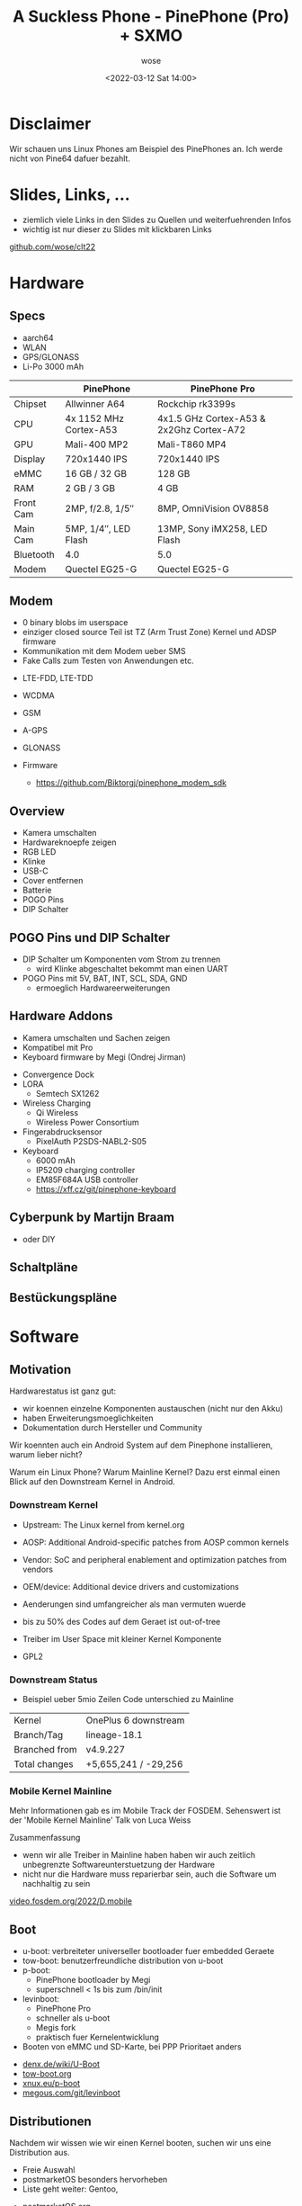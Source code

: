 #+title: A Suckless Phone - PinePhone (Pro) + SXMO
#+author: wose
#+date: <2022-03-12 Sat 14:00>
#+email: wose (at) zuendmasse (dot) de

#+options: num:nil toc:nil
#+options: reveal_center:nil reveal_control:nil reveal_progress:nil reveal_title_slide:nil reveal_slide_number:nil
#+options: reveal_width:1920 reveal_height:1080
#+reveal_root:  ./reveal.js/
#+reveal_theme: ./clt.css
#+reveal_trans: none
#+reveal_min_scale: 0.2
#+reveal_max_scale: 2.5
#+reveal_talk_qr_code: ./images/code.png
#+reveal_title_slide:<h2>A Suckless Phone</h2><h3>PinePhone (Pro) + SXMO</h3><br><p>wose</p><br><p>2022-03-12 14:00</p>
#+reveal_extra_css: ./custom.css

#+options: reveal_center:nil

* Disclaimer
#+BEGIN_NOTES
Wir schauen uns Linux Phones am Beispiel des PinePhones an.
Ich werde nicht von Pine64 dafuer bezahlt.
#+END_NOTES

* Slides, Links, ...
#+BEGIN_NOTES
- ziemlich viele Links in den Slides zu Quellen und
  weiterfuehrenden Infos
- wichtig ist nur dieser zu Slides mit klickbaren Links
#+END_NOTES

[[./images/code.png]]

[[https://github.com/wose/clt22][github.com/wose/clt22]]


* Hardware
[[./images/pp_front.png]]
[[./images/pp_back.png]]

** Specs
#+BEGIN_NOTES
- aarch64
- WLAN
- GPS/GLONASS
- Li-Po 3000 mAh
#+END_NOTES

|           | PinePhone              | PinePhone Pro                            |
|-----------+------------------------+------------------------------------------|
| Chipset   | Allwinner A64          | Rockchip rk3399s                         |
| CPU       | 4x 1152 MHz Cortex-A53 | 4x1.5 GHz Cortex-A53 & 2x2Ghz Cortex-A72 |
| GPU       | Mali-400 MP2           | Mali-T860 MP4                            |
| Display   | 720x1440 IPS           | 720x1440 IPS                             |
| eMMC      | 16 GB / 32 GB          | 128 GB                                   |
| RAM       | 2 GB / 3 GB            | 4 GB                                     |
| Front Cam | 2MP, f/2.8, 1/5″       | 8MP, OmniVision OV8858                   |
| Main Cam  | 5MP, 1/4″, LED Flash   | 13MP, Sony iMX258, LED Flash             |
| Bluetooth | 4.0                    | 5.0                                      |
| Modem     | Quectel EG25-G         | Quectel EG25-G                           |

** Modem
#+BEGIN_NOTES
- 0 binary blobs im userspace
- einziger closed source Teil ist TZ (Arm Trust Zone) Kernel und ADSP firmware
- Kommunikation mit dem Modem ueber SMS
- Fake Calls zum Testen von Anwendungen etc.
#+END_NOTES

- LTE-FDD, LTE-TDD
- WCDMA
- GSM
- A-GPS
- GLONASS

- Firmware
  - https://github.com/Biktorgj/pinephone_modem_sdk

** Overview
#+BEGIN_NOTES
- Kamera umschalten
- Hardwareknoepfe zeigen
- RGB LED
- Klinke
- USB-C
- Cover entfernen
- Batterie
- POGO Pins
- DIP Schalter
#+END_NOTES

** POGO Pins und DIP Schalter
#+BEGIN_NOTES
- DIP Schalter um Komponenten vom Strom zu trennen
  - wird Klinke abgeschaltet bekommt man einen UART
- POGO Pins mit 5V, BAT, INT, SCL, SDA, GND
  - ermoeglich Hardwareerweiterungen
#+END_NOTES

[[./images/pogo_dip.png]]

** Hardware Addons
#+BEGIN_NOTES
- Kamera umschalten und Sachen zeigen
- Kompatibel mit Pro
- Keyboard firmware by Megi (Ondrej Jirman)
#+END_NOTES

- Convergence Dock
- LORA
  - Semtech SX1262
- Wireless Charging
  - Qi Wireless
  - Wireless Power Consortium
- Fingerabdrucksensor
  - PixelAuth P2SDS-NABL2-S05
- Keyboard
  - 6000 mAh
  - IP5209 charging controller
  - EM85F684A USB controller
  - https://xff.cz/git/pinephone-keyboard

** Cyberpunk by Martijn Braam
:PROPERTIES:
:reveal_slide_footer: <a href="https://blog.brixit.nl/making-a-backcover-extension-for-the-pinephone/">https://blog.brixit.nl/making-a-backcover-extension-for-the-pinephone/</a>
:END:
#+BEGIN_NOTES
- oder DIY
#+END_NOTES

[[./images/i2c_thermal_martijn_braam.png]]

** Schaltpläne
:PROPERTIES:
:reveal_slide_footer: <a href="https://wiki.pine64.org/wiki/PinePhone">wiki.pine64.org/wiki/PinePhone</a>
:END:

[[./images/emmc.png]]

** Bestückungspläne
:PROPERTIES:
:reveal_slide_footer: <a href="https://wiki.pine64.org/wiki/PinePhone">wiki.pine64.org/wiki/PinePhone</a>
:END:

[[./images/placement.png]]

* Software
** Motivation
#+BEGIN_NOTES
Hardwarestatus ist ganz gut:
- wir koennen einzelne Komponenten austauschen (nicht nur den Akku)
- haben Erweiterungsmoeglichkeiten
- Dokumentation durch Hersteller und Community

Wir koennten auch ein Android System auf dem Pinephone installieren, warum lieber nicht?

Warum ein Linux Phone?
Warum Mainline Kernel?
Dazu erst einmal einen Blick auf den Downstream Kernel in Android.
#+END_NOTES

*** Downstream Kernel
:PROPERTIES:
:reveal_slide_footer: <a href="https://source.android.com/devices/architecture/kernel/generic-kernel-image">source.android.com/devices/architecture/kernel/generic-kernel-image</a>
:END:

#+BEGIN_NOTES
- Upstream: The Linux kernel from kernel.org
- AOSP: Additional Android-specific patches from AOSP common kernels
- Vendor: SoC and peripheral enablement and optimization patches from vendors
- OEM/device: Additional device drivers and customizations

- Aenderungen sind umfangreicher als man vermuten wuerde
- bis zu 50% des Codes auf dem Geraet ist out-of-tree
- Treiber im User Space mit kleiner Kernel Komponente
- GPL2
#+END_NOTES

[[./images/generic-kernel-image-overview.png]]
*** Downstream Status
:PROPERTIES:
:reveal_slide_footer: <a href="https://not.mainline.space">not.mainline.space</a>
:END:

#+BEGIN_NOTES
- Beispiel ueber 5mio Zeilen Code unterschied zu Mainline
#+END_NOTES

| Kernel        | OnePlus 6 downstream |
| Branch/Tag    | lineage-18.1         |
| Branched from | v4.9.227             |
| Total changes | +5,655,241 / -29,256 |

*** Mobile Kernel Mainline
#+BEGIN_NOTES
Mehr Informationen gab es im Mobile Track der FOSDEM.
Sehenswert ist der 'Mobile Kernel Mainline' Talk von Luca Weiss

Zusammenfassung
- wenn wir alle Treiber in Mainline haben haben wir auch zeitlich unbegrenzte Softwareunterstuetzung der Hardware
- nicht nur die Hardware muss reparierbar sein, auch die Software um nachhaltig zu sein
#+END_NOTES

[[https://video.fosdem.org/2022/D.mobile/][video.fosdem.org/2022/D.mobile]]

** Boot
:PROPERTIES:
:END:

#+BEGIN_NOTES
- u-boot: verbreiteter universeller bootloader fuer embedded Geraete
- tow-boot: benutzerfreundliche distribution von u-boot
- p-boot:
  - PinePhone bootloader by Megi
  - superschnell < 1s bis zum /bin/init
- levinboot:
  - PinePhone Pro
  - schneller als u-boot
  - Megis fork
  - praktisch fuer Kernelentwicklung

- Booten von eMMC und SD-Karte, bei PPP Prioritaet anders
#+END_NOTES

- [[https://www.denx.de/wiki/U-Boot/][denx.de/wiki/U-Boot]]
- [[https://tow-boot.org/][tow-boot.org]]
- [[https://xnux.eu/p-boot/][xnux.eu/p-boot]]
- [[https://megous.com/git/levinboot/][megous.com/git/levinboot]]

** Distributionen
#+BEGIN_NOTES
Nachdem wir wissen wie wir einen Kernel booten, suchen wir uns eine Distribution aus.
- Freie Auswahl
- postmarketOS besonders hervorheben
- Liste geht weiter: Gentoo, 
#+END_NOTES

- [[https://postmarketos.org/][postmarketOS.org]]
- [[https://mobian.org/][mobian.org]]
- [[https://github.com/manjaro-pinephone][github.com/manjaro-pinephone]]
- [[https://mobile.nixos.org/][mobile.nixos.org]]
- [[https://github.com/dreemurrs-embedded/Pine64-Arch][github.com/dreemurrs-embedded/Pine64-Arch]]
- ...

- Pine64 Wiki
  - [[https://wiki.pine64.org/wiki/PinePhone_Software_Releases][PinePhone]]
  - [[https://wiki.pine64.org/wiki/PinePhone_Pro_Software_Releases][PinePhone Pro]]

** Multi Distro Image
:PROPERTIES:
:reveal_slide_footer: <a href="https://xnux.eu/p-boot-demo">xnux.eu/p-boot-demo</a>
:END:

#+BEGIN_NOTES
- 15 Distributionen mit unterschiedlichen UIs
- 6.9 GiB
- p-boot
- nur PinePhone nicht fuer PPP
#+END_NOTES

[[./images/menu2.webp]]

** Mobile UIs
:PROPERTIES:
:reveal_slide_footer: <a href="https://plasma-mobile.org">plasma-mobile.org</a> | <a href="https://gitlab.gnome.org/World/Phosh/phosh">gitlab.gnome.org/World/Phosh/phosh</a>
:END:
#+BEGIN_NOTES
Wir koennen booten, haben einen Kernel und eine Distribution mit Paketen/Anwendungen
die wir installieren koennen. Jetzt fehlt noch das passende Nutzerinterface.

- 'Mainstream' UIs - Kacheln
  - Plasma Mobile (KDE) (links)
  - Phosh (Purism fuer Librem5, Gnome) (rechts)

- SXMO ist anders

- was steht uns zur verfuegung
  - Touchorientiert
  - aber wir haben auch 3 Hardwareknoepfe
#+END_NOTES

[[./images/plasma_mobile.png]]
[[./images/phosh_overview.png]]

** SXMO - Simple X Mobile
:PROPERTIES:
:reveal_slide_footer: <a href="https://sxmo.org">sxmo.org</a>
:END:
#+BEGIN_NOTES
- X als Platzhalter fuer Xorg oder Wayland

Idee
- wir nutzen kleine Anwendungen die wir aus dem Desktopumfeld kennen
- konfigurieren sie entsprechend
- kleben alles mit Shellscripten zusammen

- kleine Anwendungen die genau eine Aufgabe erfuellen
- Komplexitaet vermeiden wo moeglich (suckless)
#+END_NOTES

[[./images/pp_front.png]]

** SXMO - Tools
|                           | Xorg  | Wayland |
|---------------------------+-------+---------|
| Window Manager/Compositor | DWM   | sway    |
| Terminal                  | st    | foot    |
| Menu                      | dmenu | bemenu  |
| Virtual Keyboard          | svkbd | wvkbd   |
| Desktop Widgets           | conky | wayout  |

- lisgd
- tinydm
- ModemManager
- NetworkManager

** SXMO - Buttons
#+BEGIN_NOTES
Kamera umschalten und alles kurz zeigen
#+END_NOTES

- Volume Up
  - 1 tap Context Menu
  - 2 taps System Menu
  - 3 taps Window Menu
- Volume Down
  - 1 tap Toggle Keyboard
  - 2 taps Toggle Layout
  - 3 taps Kill Window
- Power
  - 1 tap Lock Screen
  - 2 taps Lock Screen (On)
  - 3 taps Terminal

** SXMO - Gesten
:PROPERTIES:
:reveal_slide_footer: CC-BY-SA 4.0 <a href="https://sxmo.org">sxmo.org</a>
:END:
#+BEGIN_NOTES
- alles kurz zeigen
- Aktion kann anders sein, je nachdem wie lang der Swipe ist
- alle Gesten haben eine Randkomponente, Swipes in der Mitte
  des Bildschirms werden an die Anwendung durchgereicht
#+END_NOTES

[[./images/gestures.png]]

** SXMO - Menusystem
#+BEGIN_NOTES
- durch die Menus gehen
- anmerken, dass die Einträge ergänzt und angepasst werden können
- Vim als App starten und Kontextmenu zeigen
#+END_NOTES

- Toucheingabe
- Hardwareknöpfe

** SXMO - Konfiguration
- =$XDG_CONFIG_DIR= (=~/.config/sxmo/=)
- =profile=
  - SXMO spezifische Umgebungsvariablen
  - =~/.profile= wird davor von tinydm geladen
- =xinit=
- =sway=
- =contacts.tsv=
  - Telefonnummer -> Name
- =block.tsv=
  - geblockte Nummern
- =sfeedrc=
- =userscripts/=
  - landen automatisch im Menusystem

** SXMO - Hooks
:PROPERTIES:
:reveal_slide_footer: <a href="https://man.sr.ht/~anjan/sxmo-docs-next/USERGUIDE.md#stronghooksstrong">man.sr.ht/~anjan/sxmo-docs-next/USERGUIDE.md</a>
:END:


- Standard Hooks in =/usr/share/sxmo/default_hooks/=
- Benutzer Hooks in =$XDG_CONFIG_HOME/sxmo/hooks/=
\\
- =hooks/sxmo_hook_ring.sh=
- =hooks/sxmo_hook_pickup.sh=
- =hooks/sxmo_hook_lisgdstart.sh=
- =hooks/sxmo_hook_desktopwidget.sh=
- =hooks/sxmo_hook_contextmenu.sh=

** SXMO - Hooks Beispiel
:PROPERTIES:
:reveal_slide_footer: <a href="https://git.sr.ht/~mil/sxmo-utils/tree/master/item/configs/default_hooks/sxmo_hook_ring.sh">git.sr.ht/~mil/sxmo-utils/tree/master/item/configs/default_hooks/sxmo_hook_ring.sh</a>
:END:

=sxmo_hook_ring.sh=
#+begin_src shell
#!/bin/sh

# This script is executed (asynchronously) when you get an incoming call
# You can use it to play a ring tone

# $1 = Contact Name or Number (if not in contacts)

# Start the mpv ring until another hook kill it or the max (10) is reached
mpv --quiet --no-video --loop=10 /usr/share/sxmo/ring.ogg &
MPVID=$!
echo "$MPVID" > "$XDG_RUNTIME_DIR/sxmo.ring.pid"

# Vibrate while mpv is running
while kill -0 $MPVID; do
		sxmo_vibrate 1500
		sleep 0.5
done
#+end_src


** SXMO - Umgebungsvariablen
:PROPERTIES:
:reveal_slide_footer: <a href="https://man.sr.ht/~anjan/sxmo-docs-next/USERGUIDE.md#strongenvironment-variablesstrong">man.sr.ht/~anjan/sxmo-docs-next/USERGUIDE.md</a>
:END:
#+BEGIN_NOTES
- weitere Konfiguration der Tools und wie sie miteinander interagieren
#+END_NOTES

- =$TERMCMD=
- =$BROWSER=
- =$EDITOR=
\\
- =$KEYBOARD_ARGS=
  - =-o | clickclack -f /usr/share/sxmo/keytap.wav=

** Zusammenfassung
#+BEGIN_NOTES
- coole Hardware mit Erweiterungsmöglichkeiten
- verschiedenste Benutzeroberflächen zwischen denen wir wählen können
- SXMO als etwas anders und sehr flexibel kennengelernt
- sehr Hackerfreundlich
- Hoffnung auf mehr davon von verschiedenen Herstellern
- wenn ihr auch rumspielen wollt schaut doch mal im postmarketOS wiki ob
  vielleicht eines eurer alten Smartphones zumindest teilweise unterstützt wird
#+END_NOTES

[[./images/pp_keyboard.png]]

** Fragen/Ideen
\\
\\
| WWW                 | https://zuendmasse.de |
| Mail                | wose@zuendmasse.de    |
| IRC libera.chat     | wose                  |
| Matrix              | @wose:zuendmasse.de   |
| GitHub/GitLab/sr.ht | wose                  |
